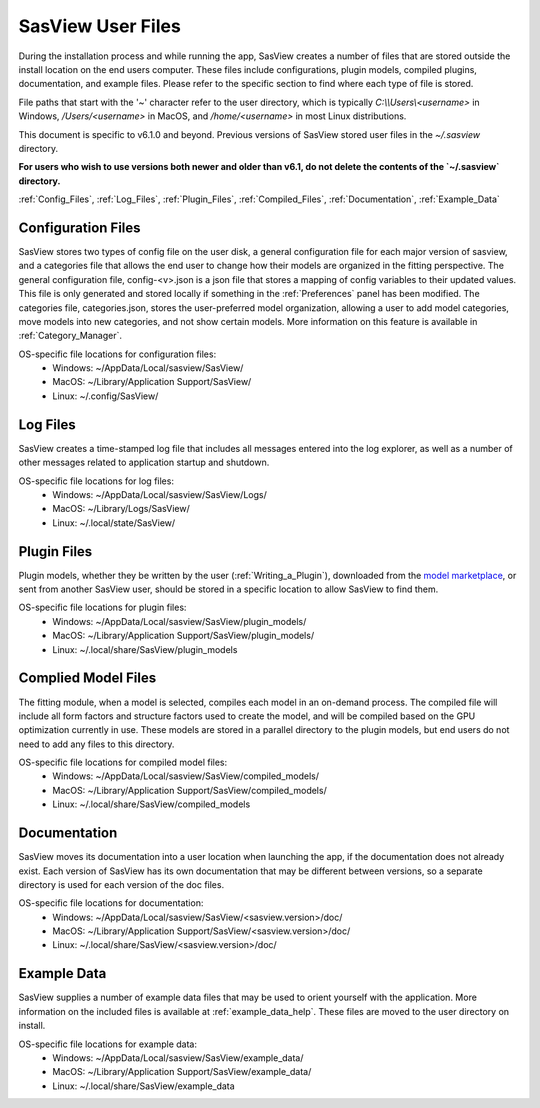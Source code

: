 .. sasview_files.rst

.. Initial Draft: J Krzywon, Apr 2025
.. Last Updated: J Krzywon, Apr. 9, 2025

.. _UserFiles:

SasView User Files
==================

During the installation process and while running the app, SasView creates a number of files that are stored outside
the install location on the end users computer. These files include configurations, plugin models, compiled plugins,
documentation, and example files. Please refer to the specific section to find where each type of file is stored.

File paths that start with the '~' character refer to the user directory, which is typically `C:\\\\Users\\<username>` in
Windows, `/Users/<username>` in MacOS, and `/home/<username>` in most Linux distributions.

This document is specific to v6.1.0 and beyond. Previous versions of SasView stored user files in the
`~/.sasview` directory.

**For users who wish to use versions both newer and older than v6.1, do not delete the contents
of the `~/.sasview` directory.**


:ref:`Config_Files`, :ref:`Log_Files`, :ref:`Plugin_Files`, :ref:`Compiled_Files`, :ref:`Documentation`, :ref:`Example_Data`

.. _Config_Files:

Configuration Files
--------------------
SasView stores two types of config file on the user disk, a general configuration file for each major version of sasview,
and a categories file that allows the end user to change how their models are organized in the fitting perspective. The
general configuration file, config-<v>.json is a json file that stores a mapping of config variables to their updated values.
This file is only generated and stored locally if something in the :ref:`Preferences` panel has been modified. The categories
file, categories.json, stores the user-preferred model organization, allowing a user to add model categories, move models
into new categories, and not show certain models. More information on this feature is available in :ref:`Category_Manager`.

OS-specific file locations for configuration files:
 - Windows: ~/AppData/Local/sasview/SasView/
 - MacOS: ~/Library/Application Support/SasView/
 - Linux: ~/.config/SasView/

.. _Log_Files:

Log Files
---------
SasView creates a time-stamped log file that includes all messages entered into the log explorer, as well as a number of
other messages related to application startup and shutdown.

OS-specific file locations for log files:
 - Windows: ~/AppData/Local/sasview/SasView/Logs/
 - MacOS: ~/Library/Logs/SasView/
 - Linux: ~/.local/state/SasView/

.. _Plugin_Files:

Plugin Files
------------
Plugin models, whether they be written by the user (:ref:`Writing_a_Plugin`), downloaded from the
`model marketplace <https://marketplace.sasview.org/>`_, or sent from another SasView user, should be stored in a
specific location to allow SasView to find them.

OS-specific file locations for plugin files:
 - Windows: ~/AppData/Local/sasview/SasView/plugin_models/
 - MacOS: ~/Library/Application Support/SasView/plugin_models/
 - Linux: ~/.local/share/SasView/plugin_models

.. _Compiled_Files:

Complied Model Files
------------
The fitting module, when a model is selected, compiles each model in an on-demand process. The compiled file will include
all form factors and structure factors used to create the model, and will be compiled based on the GPU optimization
currently in use. These models are stored in a parallel directory to the plugin models, but end users do not need to add
any files to this directory.

OS-specific file locations for compiled model files:
 - Windows: ~/AppData/Local/sasview/SasView/compiled_models/
 - MacOS: ~/Library/Application Support/SasView/compiled_models/
 - Linux: ~/.local/share/SasView/compiled_models

.. _Documentation:

Documentation
-------------
SasView moves its documentation into a user location when launching the app, if the documentation does not already exist.
Each version of SasView has its own documentation that may be different between versions, so a separate directory is used
for each version of the doc files.

OS-specific file locations for documentation:
 - Windows: ~/AppData/Local/sasview/SasView/<sasview.version>/doc/
 - MacOS: ~/Library/Application Support/SasView/<sasview.version>/doc/
 - Linux: ~/.local/share/SasView/<sasview.version>/doc/

.. _Example_Data:

Example Data
------------
SasView supplies a number of example data files that may be used to orient yourself with the application. More information
on the included files is available at :ref:`example_data_help`. These files are moved to the user directory on install.

OS-specific file locations for example data:
 - Windows: ~/AppData/Local/sasview/SasView/example_data/
 - MacOS: ~/Library/Application Support/SasView/example_data/
 - Linux: ~/.local/share/SasView/example_data
